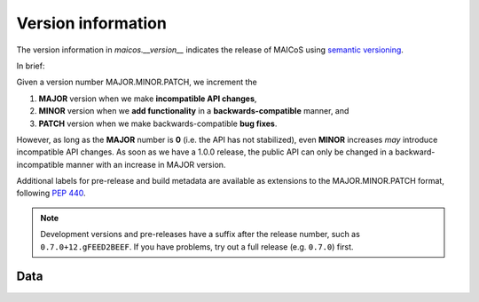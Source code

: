 Version information
===================

The version information in `maicos.__version__` indicates the
release of MAICoS using `semantic versioning`_.

In brief:

Given a version number MAJOR.MINOR.PATCH, we increment the

1. **MAJOR** version when we make **incompatible API changes**,
2. **MINOR** version when we **add functionality** in a
   **backwards-compatible** manner, and
3. **PATCH** version when we make backwards-compatible **bug fixes**.

However, as long as the **MAJOR** number is **0** (i.e. the API has
not stabilized), even **MINOR** increases *may* introduce incompatible
API changes. As soon as we have a 1.0.0 release, the public API can
only be changed in a backward-incompatible manner with an increase in
MAJOR version.

Additional labels for pre-release and build metadata are available as
extensions to the MAJOR.MINOR.PATCH format, following :pep:`440`.


.. Note:: Development versions and pre-releases have a suffix after
        the release number, such as ``0.7.0+12.gFEED2BEEF``. If you have
        problems, try out a full release (e.g. ``0.7.0``) first.


.. _`semantic versioning`: http://semver.org/


Data
----

.. autodata:: maicos.__version__
